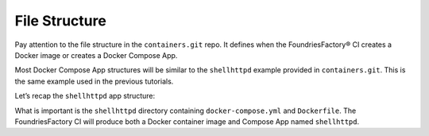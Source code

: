 .. _tutorial-compose-app-file-structure:

File Structure
^^^^^^^^^^^^^^

Pay attention to the file structure in the ``containers.git`` repo. 
It defines when the FoundriesFactory® CI creates a Docker image or creates a Docker Compose App.

Most Docker Compose App structures will be similar to the ``shellhttpd`` example provided in ``containers.git``.
This is the same example used in the previous tutorials.

Let’s recap the ``shellhttpd`` app structure:

.. prompt:: text

     └── containers
         └── shellhttpd
             ├── docker-build.conf
             ├── docker-compose.yml
             ├── Dockerfile
             ├── httpd.sh
             └── shellhttpd.conf

What is important is the ``shellhttpd`` directory containing ``docker-compose.yml`` and ``Dockerfile``.
The FoundriesFactory CI will produce both a Docker container image and Compose App named ``shellhttpd``.

